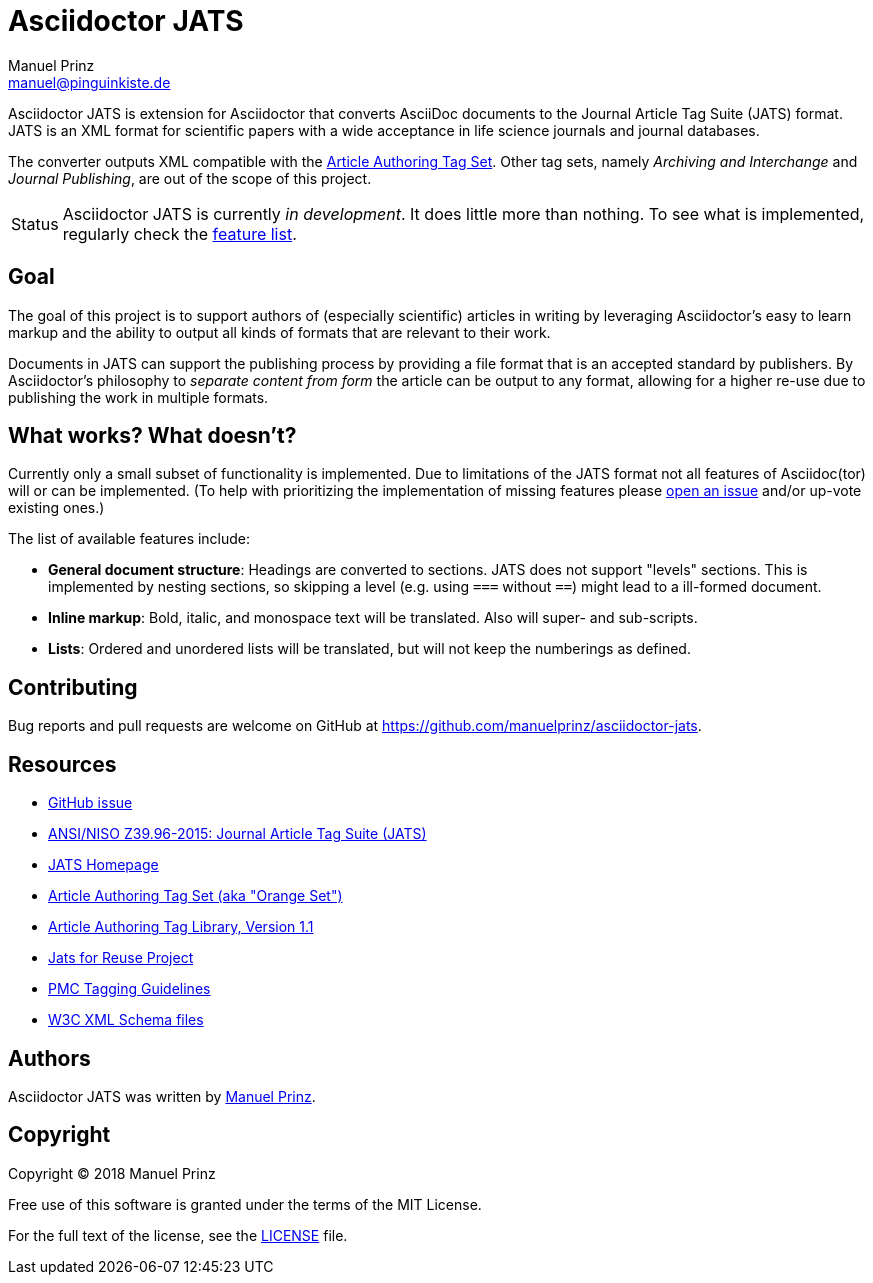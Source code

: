 = Asciidoctor JATS
Manuel Prinz <manuel@pinguinkiste.de>
:icons: font
// Aliases:
:project-name: Asciidoctor JATS
:project-handle: asciidoctor-jats
// URIs:
:uri-asciidoctor: https://asciidoctor.org
//:uri-gem: https://rubygems.org/gems/{project-handle}
:uri-project: https://github.com/manuelprinz/{project-handle}
:uri-project-repo: {uri-project}
:uri-project-issues: {uri-project-repo}/issues
//:uri-project-list: http://discuss.asciidoctor.org
:uri-rvm: https://rvm.io

{project-name} is extension for Asciidoctor that converts AsciiDoc documents to the Journal Article Tag Suite (JATS)
 format.
JATS is an XML format for scientific papers with a wide acceptance in life science journals and journal databases.

The converter outputs XML compatible with the https://jats.nlm.nih.gov/articleauthoring/[Article Authoring Tag Set].
Other tag sets, namely _Archiving and Interchange_ and _Journal Publishing_, are out of the scope of this project.

[caption=Status]
CAUTION: {project-name} is currently _in development_. It does little more than nothing.
 To see what is implemented, regularly check the <<features,feature list>>.

toc::[]

== Goal

The goal of this project is to support authors of (especially scientific) articles in writing by leveraging
 Asciidoctor's easy to learn markup and the ability to output all kinds of formats that are relevant to their work.

Documents in JATS can support the publishing process by providing a file format that is an accepted standard by
 publishers.
By Asciidoctor's philosophy to _separate content from form_ the article can be output to any format, allowing for a
 higher re-use due to publishing the work in multiple formats.

[[features]]
== What works? What doesn't?

Currently only a small subset of functionality is implemented.
Due to limitations of the JATS format not all features of Asciidoc(tor) will or can be implemented.
(To help with prioritizing the implementation of missing features please {uri-project-issues}[open an issue]
  and/or up-vote existing ones.)

The list of available features include:

* *General document structure*: Headings are converted to sections.
  JATS does not support "levels" sections. This is implemented by nesting sections, so skipping a level
   (e.g. using `===` without `==`) might lead to a ill-formed document.
* *Inline markup*: Bold, italic, and monospace text will be translated. Also will super- and sub-scripts.
* *Lists*: Ordered and unordered lists will be translated, but will not keep the numberings as defined.

== Contributing

Bug reports and pull requests are welcome on GitHub at {uri-project}.

[[resources,Links]]
== Resources

* https://github.com/asciidoctor/asciidoctor/issues/1792[GitHub issue]
* http://jats.niso.org/1.1/[ANSI/NISO Z39.96-2015: Journal Article Tag Suite (JATS)]
* https://jats.nlm.nih.gov/[JATS Homepage]
* https://jats.nlm.nih.gov/articleauthoring/[Article Authoring Tag Set (aka "Orange Set")]
* https://jats.nlm.nih.gov/articleauthoring/tag-library/1.1/index.html[Article Authoring Tag Library, Version 1.1]
* https://jats4r.org/[Jats for Reuse Project]
* https://www.ncbi.nlm.nih.gov/pmc/pmcdoc/tagging-guidelines/article/style.html[PMC Tagging Guidelines]
* https://ftp.ncbi.nih.gov/pub/jats/articleauthoring/1.0/[W3C XML Schema files]

== Authors

{project-name} was written by https://github.com/manuelprinz[Manuel Prinz].
//on behalf of the Asciidoctor Project.

== Copyright

Copyright (C) 2018 Manuel Prinz

Free use of this software is granted under the terms of the MIT License.

For the full text of the license, see the <<LICENSE.adoc#,LICENSE>> file.
//Refer to the <<NOTICE#,NOTICE>> file for information about third-party Open Source software in use.
